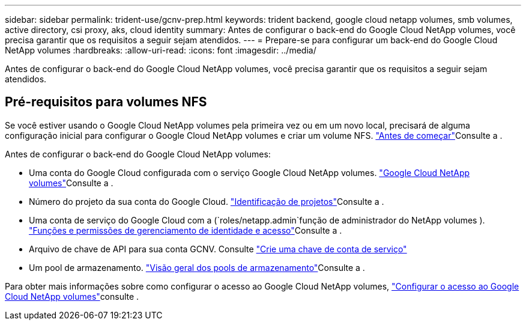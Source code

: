 ---
sidebar: sidebar 
permalink: trident-use/gcnv-prep.html 
keywords: trident backend, google cloud netapp volumes, smb volumes, active directory, csi proxy, aks, cloud identity 
summary: Antes de configurar o back-end do Google Cloud NetApp volumes, você precisa garantir que os requisitos a seguir sejam atendidos. 
---
= Prepare-se para configurar um back-end do Google Cloud NetApp volumes
:hardbreaks:
:allow-uri-read: 
:icons: font
:imagesdir: ../media/


[role="lead"]
Antes de configurar o back-end do Google Cloud NetApp volumes, você precisa garantir que os requisitos a seguir sejam atendidos.



== Pré-requisitos para volumes NFS

Se você estiver usando o Google Cloud NetApp volumes pela primeira vez ou em um novo local, precisará de alguma configuração inicial para configurar o Google Cloud NetApp volumes e criar um volume NFS. link:https://cloud.google.com/netapp/volumes/docs/before-you-begin/application-resilience["Antes de começar"^]Consulte a .

Antes de configurar o back-end do Google Cloud NetApp volumes:

* Uma conta do Google Cloud configurada com o serviço Google Cloud NetApp volumes. link:https://cloud.google.com/netapp-volumes["Google Cloud NetApp volumes"^]Consulte a .
* Número do projeto da sua conta do Google Cloud. link:https://cloud.google.com/resource-manager/docs/creating-managing-projects#identifying_projects["Identificação de projetos"^]Consulte a .
* Uma conta de serviço do Google Cloud com a (`roles/netapp.admin`função de administrador do NetApp volumes ). link:https://cloud.google.com/netapp/volumes/docs/get-started/configure-access/iam#roles_and_permissions["Funções e permissões de gerenciamento de identidade e acesso"^]Consulte a .
* Arquivo de chave de API para sua conta GCNV. Consulte link:https://cloud.google.com/iam/docs/keys-create-delete#creating["Crie uma chave de conta de serviço"^]
* Um pool de armazenamento. link:https://cloud.google.com/netapp/volumes/docs/configure-and-use/storage-pools/overview["Visão geral dos pools de armazenamento"^]Consulte a .


Para obter mais informações sobre como configurar o acesso ao Google Cloud NetApp volumes, link:https://cloud.google.com/netapp/volumes/docs/get-started/configure-access/workflow#before_you_begin["Configurar o acesso ao Google Cloud NetApp volumes"^]consulte .
